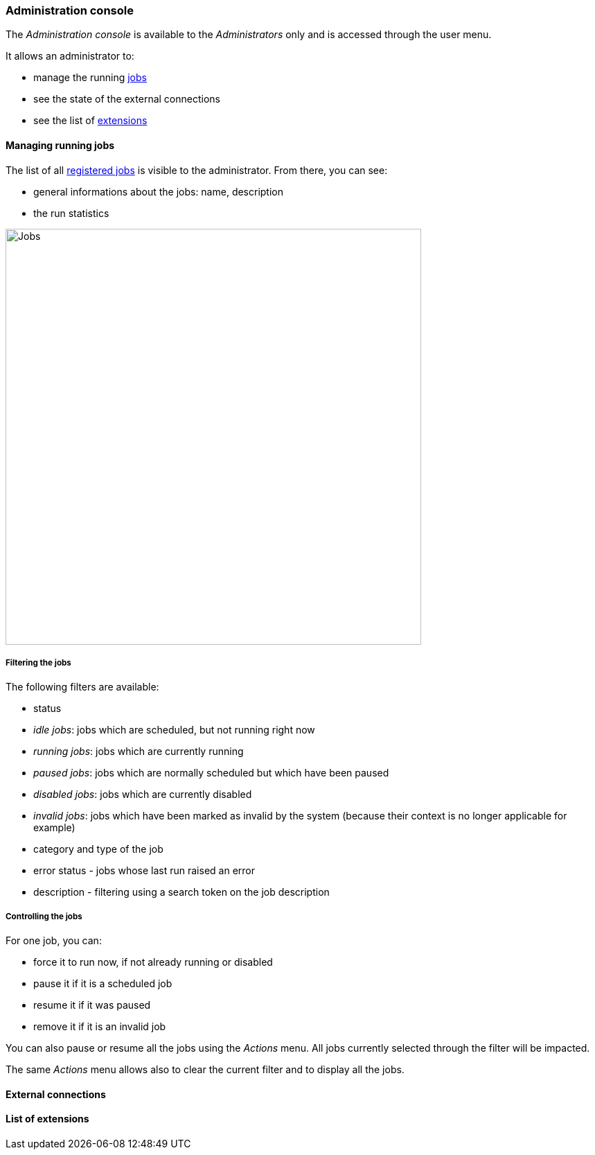 [[admin-console]]
=== Administration console

The _Administration console_ is available to the _Administrators_ only and is
accessed through the user menu.

It allows an administrator to:

* manage the running <<architecture-jobs,jobs>>
* see the state of the external connections
* see the list of <<extending,extensions>>

[[admin-console-jobs]]
==== Managing running jobs

The list of all <<architecture-jobs,registered jobs>> is visible to the
administrator. From there, you can see:

* general informations about the jobs: name, description
* the run statistics

image::images/admin.jobs.overview.png[Jobs,600]

[[admin-console-jobs-filter]]
===== Filtering the jobs

The following filters are available:

* status
  * _idle jobs_: jobs which are scheduled, but not running right now
  * _running jobs_: jobs which are currently running
  * _paused jobs_: jobs which are normally scheduled but which have been paused
  * _disabled jobs_: jobs which are currently disabled
  * _invalid jobs_: jobs which have been marked as invalid by the system
    (because their context is no longer applicable for example)
* category and type of the job
* error status - jobs whose last run raised an error
* description - filtering using a search token on the job description

[[admin-console-jobs-control]]
===== Controlling the jobs

For one job, you can:

* force it to run now, if not already running or disabled
* pause it if it is a scheduled job
* resume it if it was paused
* remove it if it is an invalid job

You can also pause or resume all the jobs using the _Actions_ menu. All jobs
currently selected through the filter will be impacted.

The same _Actions_ menu allows also to clear the current filter and to display
all the jobs.

[[admin-console-health]]
==== External connections

[[admin-console-extensions]]
==== List of extensions
